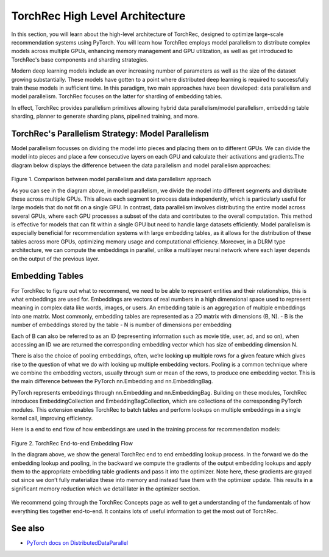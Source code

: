 .. meta::
   :description: TorchRec High Level Architecture
   :keywords: recommendation systems, sharding, distributed training, torchrec, architecture

==================
TorchRec High Level Architecture
==================

In this section, you will learn about the high-level architecture of TorchRec, designed to optimize large-scale recommendation systems using PyTorch. You will learn how TorchRec employs model parallelism to distribute complex models across multiple GPUs, enhancing memory management and GPU utilization, as well as get introduced to TorchRec's base components and sharding strategies.

Modern deep learning models include an ever increasing number of parameters as well as the size of the dataset growing substantially. These models have gotten to a point where distributed deep learning is required to successfully train these models in sufficient time. In this paradigm, two main approaches have been developed: data parallelism and model parallelism. TorchRec focuses on the latter for sharding of embedding tables.

In effect, TorchRec provides parallelism primitives allowing hybrid data parallelism/model parallelism, embedding table sharding, planner to generate sharding plans, pipelined training, and more.

TorchRec's Parallelism Strategy: Model Parallelism
--------------------------------------------------

Model parallelism focusses on dividing the model into pieces and placing them on to different GPUs. We can divide the model into pieces and place a few consecutive layers on each GPU and calculate their activations and gradients.The diagram below displays the difference between the data parallelism and model parallelism approaches:

.. figure:: _static/img/model_parallel.png
   :alt: Visualizing the difference of sharding a model in model parallel or data parallel approach
   :align: center

   Figure 1. Comparison between model parallelism and data parallelism approach

   As you can see in the diagram above, in model parallelism, we divide the model into different segments and distribute these across multiple GPUs. This allows each segment to process data independently, which is particularly useful for large models that do not fit on a single GPU. In contrast, data parallelism involves distributing the entire model across several GPUs, where each GPU processes a subset of the data and contributes to the overall computation. This method is effective for models that can fit within a single GPU but need to handle large datasets efficiently. Model parallelism is especially beneficial for recommendation systems with large embedding tables, as it allows for the distribution of these tables across more GPUs, optimizing memory usage and computational efficiency. Moreover, in a DLRM type architecture, we can compute the embeddings in parallel, unlike a multilayer neural network where each layer depends on the output of the previous layer.

Embedding Tables
----------------

For TorchRec to figure out what to recommend, we need to be able to represent entities and their relationships, this is what embeddings are used for. Embeddings are vectors of real numbers in a high dimensional space used to represent meaning in complex data like words, images, or users. An embedding table is an aggregation of multiple embeddings into one matrix. Most commonly, embedding tables are represented as a 2D matrix with dimensions (B, N).
- B is the number of embeddings stored by the table
- N is number of dimensions per embedding

Each of B can also be referred to as an ID (representing information such as movie title, user, ad, and so on), when accessing an ID we are returned the corresponding embedding vector which has size of embedding dimension N.

There is also the choice of pooling embeddings, often, we’re looking up multiple rows for a given feature which gives rise to the question of what we do with looking up multiple embedding vectors. Pooling is a common technique where we combine the embedding vectors, usually through sum or mean of the rows, to produce one embedding vector. This is the main difference between the PyTorch nn.Embedding and nn.EmbeddingBag.

PyTorch represents embeddings through nn.Embedding and nn.EmbeddingBag. Building on these modules, TorchRec introduces EmbeddingCollection and EmbeddingBagCollection, which are collections of the corresponding PyTorch modules. This extension enables TorchRec to batch tables and perform lookups on multiple embeddings in a single kernel call, improving efficiency.

Here is a end to end flow of how embeddings are used in the training process for recommendation models:

.. figure:: _static/img/torchrec_forward.png
   :alt: Demonstrating the full training loop from embedding lookup to optimizer update in backward
   :align: center

   Figure 2. TorchRec End-to-end Embedding Flow

   In the diagram above, we show the general TorchRec end to end embedding lookup process. In the forward we do the embedding lookup and pooling, in the backward we compute the gradients of the output embedding lookups and apply them to the appropriate embedding table gradients and pass it into the optimizer. Note here, these gradients are grayed out since we don’t fully materialize these into memory and instead fuse them with the optimizer update. This results in a significant memory reduction which we detail later in the optimizer section.

We recommend going through the TorchRec Concepts page as well to get a understanding of the fundamentals of how everything ties together end-to-end. It contains lots of useful information to get the most out of TorchRec.

See also
------------------
+ `PyTorch docs on DistributedDataParallel <https://pytorch.org/tutorials/beginner/ddp_series_theory.html>`_
